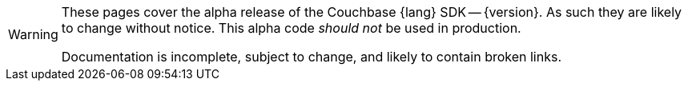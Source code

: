 // Required attributes:
// :lang: Java
// :version: 3.0.0 alpha
[WARNING]
====
These pages cover the alpha release of the Couchbase {lang} SDK -- {version}.
As such they are likely to change without notice.
This alpha code _should not_ be used in production.

Documentation is incomplete, subject to change, and likely to contain broken links.
====

